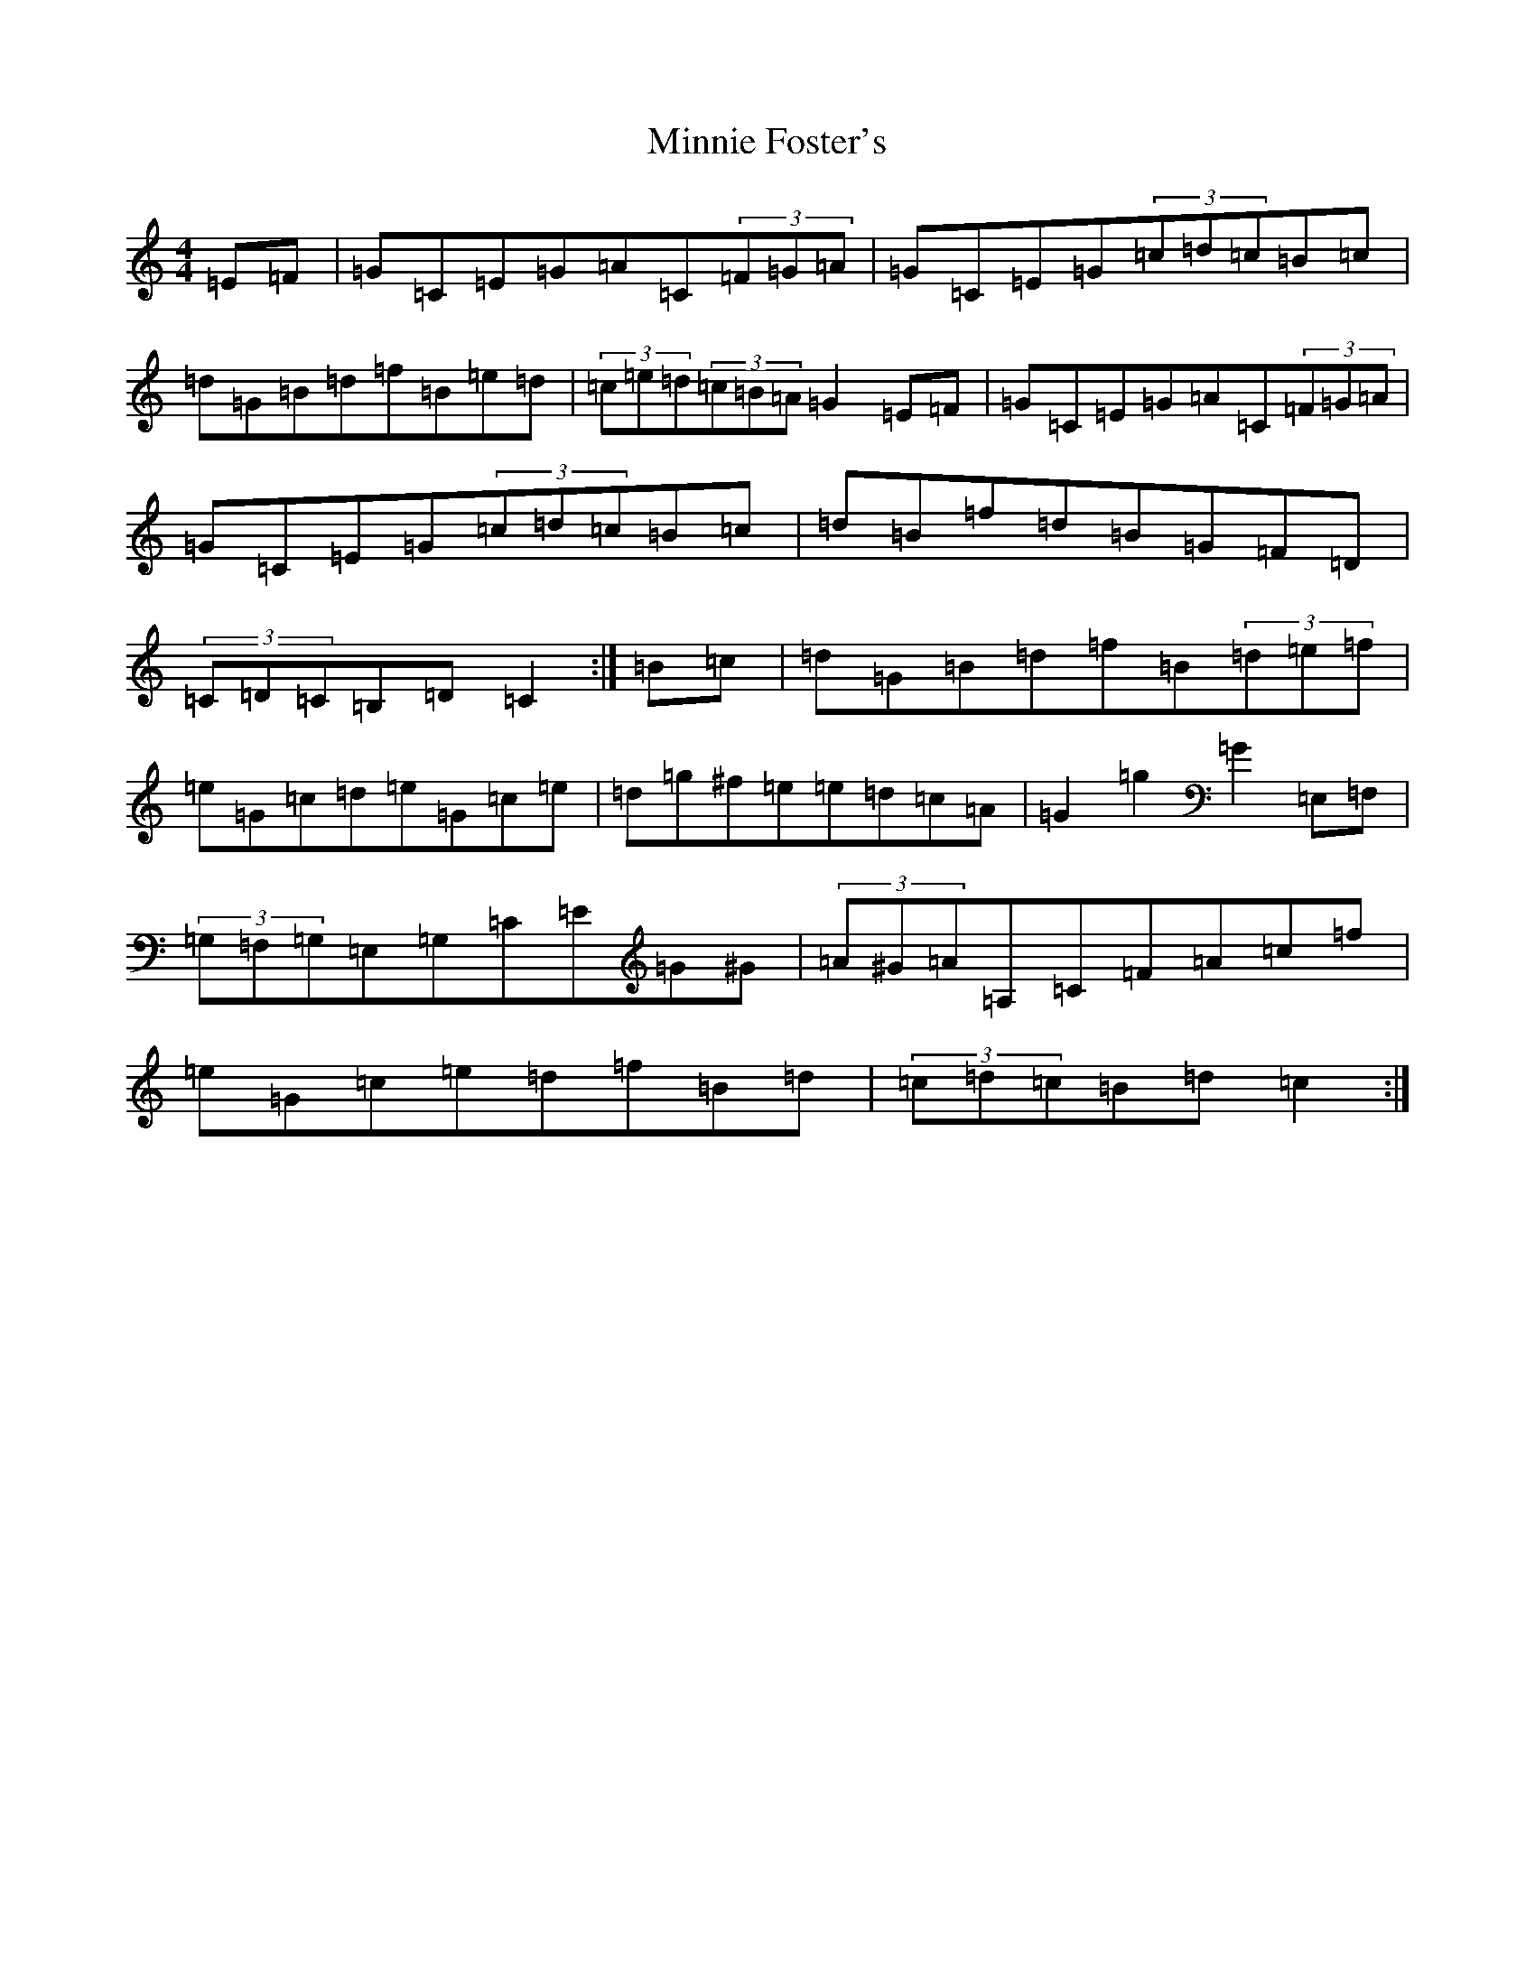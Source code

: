 X: 14245
T: Minnie Foster's
S: https://thesession.org/tunes/8116#setting8116
R: hornpipe
M:4/4
L:1/8
K: C Major
=E=F|=G=C=E=G=A=C(3=F=G=A|=G=C=E=G(3=c=d=c=B=c|=d=G=B=d=f=B=e=d|(3=c=e=d(3=c=B=A=G2=E=F|=G=C=E=G=A=C(3=F=G=A|=G=C=E=G(3=c=d=c=B=c|=d=B=f=d=B=G=F=D|(3=C=D=C=B,=D=C2:|=B=c|=d=G=B=d=f=B(3=d=e=f|=e=G=c=d=e=G=c=e|=d=g^f=e=e=d=c=A|=G2=g2=G2=E,=F,|(3=G,=F,=G,=E,=G,=C=E=G^G|(3=A^G=A=A,=C=F=A=c=f|=e=G=c=e=d=f=B=d|(3=c=d=c=B=d=c2:|